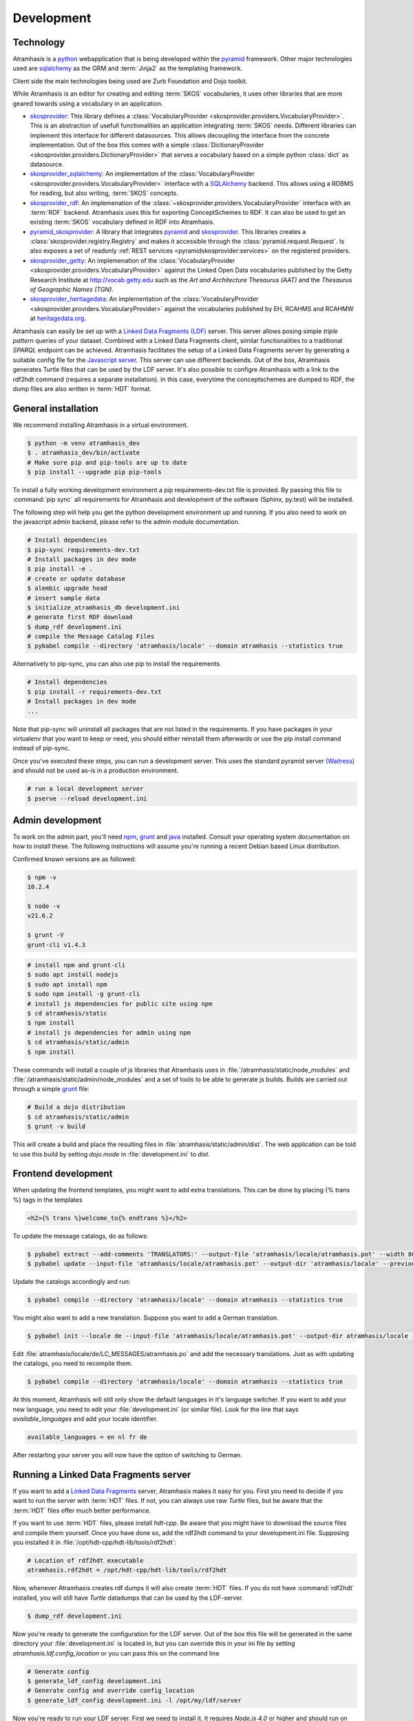 .. _development:

===========
Development
===========

Technology
==========

Atramhasis is a python_ webapplication that is being developed within the 
pyramid_ framework. Other major technologies used are sqlalchemy_ as the ORM 
and :term:`Jinja2` as the templating framework.

Client side the main technologies being used are Zurb Foundation and Dojo toolkit.

While Atramhasis is an editor for creating and editing :term:`SKOS` vocabularies,
it uses other libraries that are more geared towards using a vocabulary in an
application.

* skosprovider_: This library defines a 
  :class:`VocabularyProvider <skosprovider.providers.VocabularyProvider>`. This 
  is an abstraction of usefull functionalities an application integrating 
  :term:`SKOS` needs. Different libraries can implement this interface for 
  different datasources. This allows decoupling the interface from the concrete
  implementation. Out of the box this comes with a simple 
  :class:`DictionaryProvider <skosprovider.providers.DictionaryProvider>` that
  serves a vocabulary based on a simple python :class:`dict` as datasource.
* skosprovider_sqlalchemy_: An implementation of the 
  :class:`VocabularyProvider <skosprovider.providers.VocabularyProvider>` 
  interface with a `SQLAlchemy <http://www.sqlalchemy.org>`_ backend. This allows
  using a RDBMS for reading, but also writing, :term:`SKOS` concepts.
* skosprovider_rdf_: An implemenation of the 
  :class:`~skosprovider.providers.VocabularyProvider` interface with an :term:`RDF`
  backend. Atramhasis uses this for exporting ConceptSchemes to RDF. It can 
  also be used to get an existing :term:`SKOS` vocabulary defined in RDF into
  Atramhasis.
* pyramid_skosprovider_: A library that integrates pyramid_ and skosprovider_.
  This libraries creates a :class:`skosprovider.registry.Registry` and makes it
  accessible through the :class:`pyramid.request.Request`. Is also exposes a 
  set of readonly :ref:`REST services <pyramidskosprovider:services>` on the 
  registered providers.
* skosprovider_getty_:
  An implemenation of the 
  :class:`VocabularyProvider <skosprovider.providers.VocabularyProvider>` 
  against the Linked Open Data vocabularies published by the Getty Research 
  Institute at `http://vocab.getty.edu <http://vocab.getty.edu>`_ such as the
  `Art and Architecture Thesaurus (AAT)` and the 
  `Thesaurus of Geographic Names (TGN)`.
* skosprovider_heritagedata_:
  An implementation of the
  :class:`VocabularyProvider <skosprovider.providers.VocabularyProvider>` against
  the vocabularies published by EH, RCAHMS and RCAHMW at 
  `heritagedata.org <http://heritagedata.org>`_.

Atramhasis can easily be set up with a `Linked Data Fragments (LDF) <http://linkeddatafragments.org>`_ 
server. This server allows posing simple `triple pattern` queries of your dataset. 
Combined with a Linked Data Fragments client, similar functionalities to a 
traditional `SPARQL` endpoint can be achieved. Atramhasis facilitates the setup
of a Linked Data Fragments server by generating a suitable config file 
for the `Javascript server <https://github.com/LinkedDataFragments/Server.js>`_.
This server can use different backends. Out of the box, Atramhasis generates
Turtle files that can be used by the LDF server. It's also possible to configre
Atramhasis with a link to the rdf2hdt command (requires a separate
installation). In this case, everytime the conceptschemes are dumped to RDF, the
dump files are also written in :term:`HDT` format.

General installation
====================

We recommend installing Atramhasis in a virtual environment.

.. code-block:: bash    
    
   $ python -m venv atramhasis_dev
   $ . atramhasis_dev/bin/activate
   # Make sure pip and pip-tools are up to date
   $ pip install --upgrade pip pip-tools

To install a fully working development environment a pip requirements-dev.txt
file is provided. By passing this file to :command:`pip sync` all
requirements for Atramhasis and development of the software (Sphinx, py.test)
will be installed.

The following step will help you get the python development environment up and
running. If you also need to work on the javascript admin backend, please refer
to the admin module documentation.

.. code-block:: bash

    # Install dependencies
    $ pip-sync requirements-dev.txt
    # Install packages in dev mode
    $ pip install -e .
    # create or update database
    $ alembic upgrade head
    # insert sample data
    $ initialize_atramhasis_db development.ini
    # generate first RDF download
    $ dump_rdf development.ini
    # compile the Message Catalog Files
    $ pybabel compile --directory 'atramhasis/locale' --domain atramhasis --statistics true

Alternatively to pip-sync, you can also use pip to install the requirements.

.. code-block:: bash

    # Install dependencies
    $ pip install -r requirements-dev.txt
    # Install packages in dev mode
    ...

Note that pip-sync will uninstall all packages that are not listed in the requirements.
If you have packages in your virtualenv that you want to keep or need, you should
either reinstall them afterwards or use the pip install command instead of pip-sync.

Once you've executed these steps, you can run a development server. This uses
the standard pyramid server (`Waitress`_) and should not be used as-is in a
production environment.

.. code-block:: bash

    # run a local development server
    $ pserve --reload development.ini


Admin development
=================

To work on the admin part, you'll need `npm`_, `grunt`_ and `java`_ installed.
Consult your operating system documentation on how to install these. The following
instructions will assume you're running a recent Debian based Linux distribution.

Confirmed known versions are as followed:

.. code-block:: bash

    $ npm -v
    10.2.4

    $ node -v
    v21.6.2

    $ grunt -V
    grunt-cli v1.4.3


.. code-block:: bash

    # install npm and grunt-cli
    $ sudo apt install nodejs
    $ sudo apt install npm
    $ sudo npm install -g grunt-cli
    # install js dependencies for public site using npm
    $ cd atramhasis/static
    $ npm install
    # install js dependencies for admin using npm
    $ cd atramhasis/static/admin
    $ npm install

These commands will install a couple of js libraries that Atramhasis uses in
:file:`/atramhasis/static/node_modules` and :file:`/atramhasis/static/admin/node_modules` and a set of tools to be able
to generate js builds. Builds are carried out through a simple `grunt`_ file:

.. code-block:: bash

   # Build a dojo distribution
   $ cd atramhasis/static/admin
   $ grunt -v build

This will create a build and place the resulting files in
:file:`atramhasis/static/admin/dist`. The web application can be told to use
this build by setting `dojo.mode` in :file:`development.ini` to `dist`.

Frontend development
====================

When updating the frontend templates, you might want to add extra translations.
This can be done by placing {% trans %} tags in the templates

.. code-block:: html

    <h2>{% trans %}welcome_to{% endtrans %}</h2>

To update the message catalogs, do as follows:

.. code-block:: bash

    $ pybabel extract --add-comments 'TRANSLATORS:' --output-file 'atramhasis/locale/atramhasis.pot' --width 80 --mapping-file 'message-extraction.ini' atramhasis
    $ pybabel update --input-file 'atramhasis/locale/atramhasis.pot' --output-dir 'atramhasis/locale' --previous true --domain atramhasis

Update the catalogs accordingly and run:

.. code-block:: bash

    $ pybabel compile --directory 'atramhasis/locale' --domain atramhasis --statistics true

You might also want to add a new translation. Suppose you want to add a German
translation.

.. code-block:: bash

    $ pybabel init --locale de --input-file 'atramhasis/locale/atramhasis.pot' --output-dir atramhasis/locale --domain atramhasis

Edit :file:`atramhasis/locale/de/LC_MESSAGES/atramhasis.po` and add the necessary
translations. Just as with updating the catalogs, you need to recompile them.

.. code-block:: bash

    $ pybabel compile --directory 'atramhasis/locale' --domain atramhasis --statistics true

At this moment, Atramhasis will still only show the default languages in it's
language switcher. If you want to add your new language, you need to edit your
:file:`development.ini` (or similar file). Look for the line that says 
`available_languages` and add your locale identifier.

.. code-block:: ini

    available_languages = en nl fr de

After restarting your server you will now have the option of switching to
German.

Running a Linked Data Fragments server
======================================

If you want to add a `Linked Data Fragments <http://linkeddatafragments.org>`_
server, Atramhasis makes it easy for you. First you need to decide if you want
to run the server with :term:`HDT` files. If not, you can always use raw `Turtle`
files, but be aware that the :term:`HDT` files offer much better performance.

If you want to use :term:`HDT` files, please install `hdt-cpp`. Be aware that
you might have to download the source files and compile them yourself. Once
you have done so, add the rdf2hdt command to your development.ini file.
Supposing you installed it in :file:`/opt/hdt-cpp/hdt-lib/tools/rdf2hdt`:

.. code-block:: ini

    # Location of rdf2hdt executable
    atramhasis.rdf2hdt = /opt/hdt-cpp/hdt-lib/tools/rdf2hdt

Now, whenever Atramhasis creates rdf dumps it will also create :term:`HDT`
files. If you do not have :command:`rdf2hdt` installed, you will still have
`Turtle` datadumps that can be used by the LDF-server.

.. code-block:: bash

    $ dump_rdf development.ini

Now you're ready to generate the configuration for the LDF server. Out of the
box this file will be generated in the same directory your
:file:`development.ini` is located in, but you can override this in your ini
file by setting `atramhasis.ldf.config_location` or you can pass this on the
command line

.. code-block:: bash

    # Generate config
    $ generate_ldf_config development.ini
    # Generate config and override config_location
    $ generate_ldf_config development.ini -l /opt/my/ldf/server

Now you're ready to run your LDF server. First we need to install it. It
requires `Node.js 4.0` or higher and should run on `OSX` and `Linux`. Please
refer to the LDF server documentation for troubleshooting.

.. code-block:: bash

    # Install ldf-server
    $ [sudo] npm install -g @ldf/server
    # Run ldf-server
    $ ldf-server ldf_server_config.json

Now you have an LDF server running at `http://localhost:3000`. Browse there and
have fun!

When deploying Atramhasis with an LDF server in production, we recommend runnig
both behind eg. `nginx`. In case you want to do this, you might run Atramhasis
on port `6543` and LDF server on port `3000`, but serve both through `nginx`.
You can easily do this by setting the `atramhasis.ldf.baseurl` in your ini file.
Suppose you want to server both on the host `demo.atramhasis.org` with
Atramhasis as the root of your domain and the LDF server at `/ldf`. In this
case, set `atramhasis.ldf.baseurl` to `http://demo.atramhasis.org/ldf`.


Contributing
============

Atramhasis is being developed as open source software by the 
`Flanders Heritage Agency`_. All development is done on the agency's 
`Github page for Atramhasis`_.

Since we place a lot of importance of code quality, we expect to have a good 
amount of code coverage present and run frequent unit tests. All commits and
pull requests will be tested with Github Workflow Actions tests. Code coverage is being
monitored with `Coveralls`_.

Locally you can run unit tests by using `pytest`_.

.. code-block:: bash

    # No coverage
    $ py.test 
    # Coverage
    $ py.test --cov atramhasis --cov-report term-missing
    # Only run a subset of the tests
    $ py.test atramhasis/tests/test_views.py

Every pull request will be run through Github Workflow Actions tests. When providing a pull
request, please run the unit tests first and make sure they all pass. Please 
provide new unit tests to maintain 100% coverage. If you send us a pull request
and this build doesn't function, please correct the issue at hand or let us 
know why it's not working.

Distribution
============
To build a distribution for your project, you can use the `hatchling build` command. This command
will generate the necessary distribution archives, such as wheels and source distributions.

In addition to building the Python distribution, the `hatchling build` command will also compile
the JavaScript code located in the `static` folder. This ensures that all static assets are properly
built and included in the distribution package.

.. code-block:: bash

    $ pip install hatch
    $ hatch build

Alternatively, you can specify your build as a wheel or as a source distribution (sdist) using the
`-t` or `--type` parameter.

.. code-block:: bash

    $ hatch build -t wheel
    $ hatch build -t sdist

.. _Flanders Heritage Agency: https://www.onroerenderfgoed.be
.. _Github page for Atramhasis: https://github.com/OnroerendErfgoed/atramhasis
.. _GitHub Actions workflows: https://github.com/OnroerendErfgoed/atramhasis/actions
.. _Coveralls: https://coveralls.io/r/OnroerendErfgoed/atramhasis
.. _pytest: http://pytest.org
.. _npm: https://www.npmjs.org/
.. _grunt: http://gruntjs.com
.. _waitress: http://waitress.readthedocs.org
.. _python: https://wwww.python.org
.. _pyramid: http://www.pylonsproject.org/
.. _sqlalchemy: http://www.sqlalchemy.org
.. _skosprovider: http://skosprovider.readthedocs.org
.. _skosprovider_sqlalchemy: http://skosprovider-sqlalchemy.readthedocs.org
.. _skosprovider_rdf: http://skosprovider-rdf.readthedocs.org
.. _pyramid_skosprovider: http://pyramid-skosprovider.readthedocs.org
.. _skosprovider_getty: http://skosprovider-getty.readthedocs.org
.. _skosprovider_heritagedata: http://skosprovider-heritagedata.readthedocs.org
.. _java: https://www.java.com/en/download/manual.jsp
